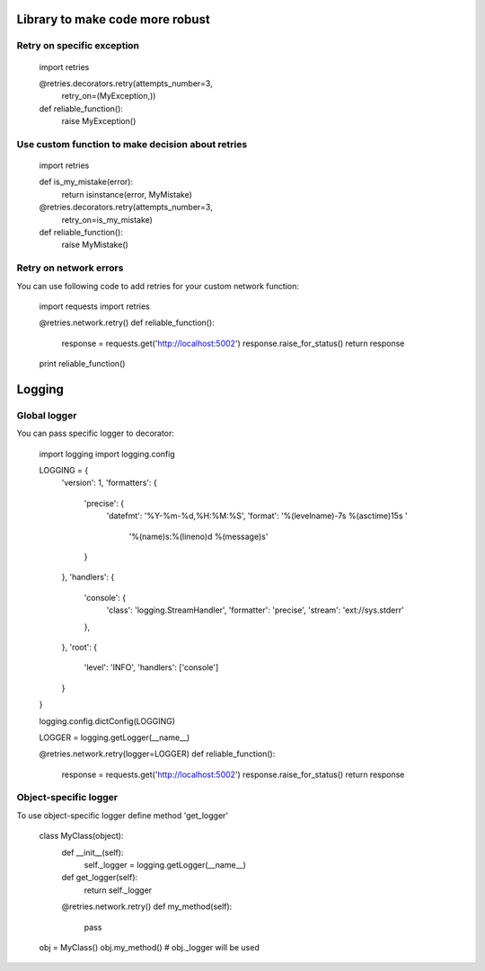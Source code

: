 Library to make code more robust
================================

Retry on specific exception
---------------------------

  import retries

  @retries.decorators.retry(attempts_number=3,
                            retry_on=(MyException,))
  def reliable_function():
      raise MyException()


Use custom function to make decision about retries
--------------------------------------------------

  import retries

  def is_my_mistake(error):
      return isinstance(error, MyMistake)

  @retries.decorators.retry(attempts_number=3,
                            retry_on=is_my_mistake)
  def reliable_function():
      raise MyMistake()


Retry on network errors
-----------------------

You can use following code to add retries for your custom network
function:

  import requests
  import retries

  @retries.network.retry()
  def reliable_function():
     response = requests.get('http://localhost:5002')
     response.raise_for_status()
     return response

  print reliable_function()


Logging
=======

Global logger
-------------

You can pass specific logger to decorator:

  import logging
  import logging.config

  LOGGING = {
      'version': 1,
      'formatters': {
          'precise': {
              'datefmt': '%Y-%m-%d,%H:%M:%S',
              'format': '%(levelname)-7s %(asctime)15s '
                        '%(name)s:%(lineno)d %(message)s'
          }
      },
      'handlers': {
          'console': {
              'class': 'logging.StreamHandler',
              'formatter': 'precise',
              'stream': 'ext://sys.stderr'
          },
      },
      'root': {
          'level': 'INFO',
          'handlers': ['console']
      }
  }

  logging.config.dictConfig(LOGGING)

  LOGGER = logging.getLogger(__name__)

  @retries.network.retry(logger=LOGGER)
  def reliable_function():
     response = requests.get('http://localhost:5002')
     response.raise_for_status()
     return response


Object-specific logger
----------------------

To use object-specific logger define method 'get_logger'

  class MyClass(object):
     def __init__(self):
         self._logger = logging.getLogger(__name__)

     def get_logger(self):
         return self._logger

     @retries.network.retry()
     def my_method(self):
         pass

  obj = MyClass()
  obj.my_method()
  # obj._logger will be used
